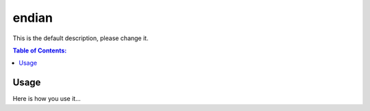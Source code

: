 ======
endian
======

This is the default description, please change it.

.. contents:: Table of Contents:
   :local:

Usage
=====

Here is how you use it...
